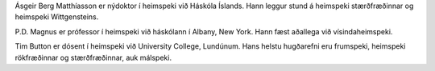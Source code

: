  

Ásgeir Berg Matthíasson er nýdoktor í heimspeki við Háskóla Íslands.
Hann leggur stund á heimspeki stærðfræðinnar og heimspeki Wittgensteins.

P.D. Magnus er prófessor í heimspeki við háskólann í Albany, New York.
Hann fæst aðallega við vísindaheimspeki.

Tim Button er dósent í heimspeki við University College, Lundúnum. Hans
helstu hugðarefni eru frumspeki, heimspeki rökfræðinnar og
stærðfræðinnar, auk málspeki.
